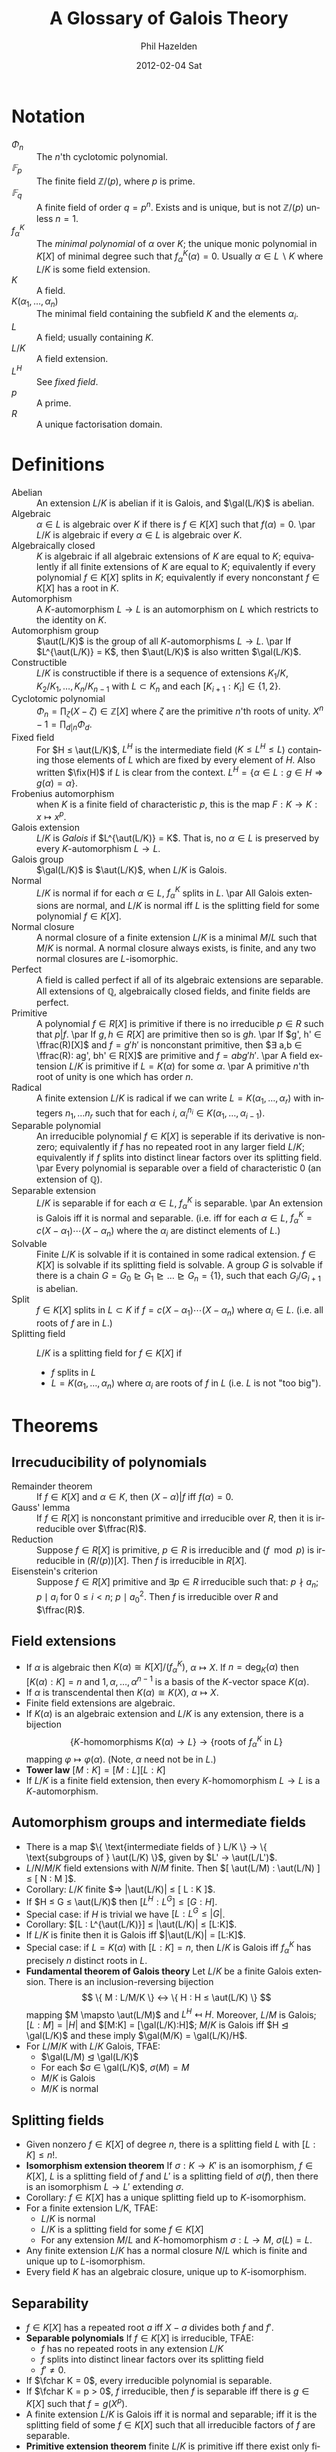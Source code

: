 #+TITLE:     A Glossary of Galois Theory
#+AUTHOR:    Phil Hazelden
#+EMAIL:     philip.hazelden@gmail.com
#+DATE:      2012-02-04 Sat
#+DESCRIPTION:
#+KEYWORDS:
#+LANGUAGE:  en
#+OPTIONS:   H:3 num:t toc:nil \n:nil @:t ::t |:t ^:t -:t f:t *:t <:t
#+OPTIONS:   TeX:t LaTeX:t skip:nil d:nil todo:t pri:nil tags:not-in-toc
#+INFOJS_OPT: view:nil toc:nil ltoc:t mouse:underline buttons:0 path:http://orgmode.org/org-info.js
#+EXPORT_SELECT_TAGS: export
#+EXPORT_EXCLUDE_TAGS: noexport
#+LINK_UP:   
#+LINK_HOME: 
#+XSLT:

#+LaTeX_HEADER:\usepackage[margin=1.2in]{geometry}
#+LaTeX_HEADER: \usepackage{amsmath}
#+LaTeX_HEADER: \usepackage{stmaryrd}
#+LaTeX_HEADER: \usepackage{hackgreek}
#+LaTeX_HEADER: \DeclareMathOperator{\aut}{Aut}
#+LaTeX_HEADER: \DeclareMathOperator{\gal}{Gal}
#+LaTeX_HEADER: \DeclareMathOperator{\fix}{Fix}
#+LaTeX_HEADER: \DeclareMathOperator{\ffrac}{Frac}
#+LaTeX_HEADER: \DeclareMathOperator{\fchar}{char}

* Notation

- $Φ_n$ :: The $n$'th cyclotomic polynomial.
- $𝔽_p$ :: The finite field $ℤ/(p)$, where $p$ is prime.
- $𝔽_q$ :: A finite field of order $q = p^n$. Exists and is unique, but is not $ℤ/(p)$ unless $n = 1$.
- $f_{α}^K$ :: The /minimal polynomial/ of $α$ over $K$; the unique monic polynomial in $K[X]$ of minimal degree such that $f_α^K(α) = 0$. Usually $α ∈ L\backslash K$ where $L/K$ is some field extension.
- $K$ :: A field.
- $K(α_1, …, α_n)$ :: The minimal field containing the subfield $K$ and the elements $α_i$.
- $L$ :: A field; usually containing $K$.
- $L/K$ :: A field extension.
- $L^H$ :: See \emph{fixed field}.
- $p$ :: A prime.
- $R$ :: A unique factorisation domain.

* Definitions
- Abelian :: An extension $L/K$ is abelian if it is Galois, and $\gal(L/K)$ is abelian.
- Algebraic :: $α ∈ L$ is algebraic over $K$ if there is $f ∈ K[X]$ such that $f(α) = 0$.
               \par $L/K$ is algebraic if every $α ∈ L$ is algebraic over $K$.
- Algebraically closed :: $K$ is algebraic if all algebraic extensions of $K$ are equal to $K$; equivalently if all finite extensions of $K$ are equal to $K$; equivalently if every polynomial $f ∈ K[X]$ splits in $K$; equivalently if every nonconstant $f ∈ K[X]$ has a root in $K$.
- Automorphism :: A $K$-automorphism $L → L$ is an automorphism on $L$ which restricts to the identity on $K$.
- Automorphism group :: $\aut(L/K)$ is the group of all $K$-automorphisms $L → L$.
     \par If $L^{\aut(L/K)} = K$, then $\aut(L/K)$ is also written $\gal(L/K)$.
- Constructible :: $L/K$ is constructible if there is a sequence of extensions $K_1/K, K_2/K_1, …, K_n/K_{n-1}$ with $L ⊂ K_n$ and each $[K_{i+1} : K_i] ∈ \{1,2\}$.
- Cyclotomic polynomial :: $Φ_n = \prod_ζ (X - ζ) ∈ ℤ[X]$ where $ζ$ are the primitive $n$'th roots of unity. $X^n - 1 = \prod_{d|n} Φ_d$.
- Fixed field :: For $H ≤ \aut(L/K)$, $L^H$ is the intermediate field ($K ≤ L^H ≤ L$) containing those elements of $L$ which are fixed by every element of $H$. Also written $\fix(H)$ if $L$ is clear from the context. $L^H = \{ α ∈ L: g ∈ H ⇒ g(α) = α \}$.
- Frobenius automorphism :: when $K$ is a finite field of characteristic $p$, this is the map $F: K → K: x \mapsto x^p$.
- Galois extension :: $L/K$ is /Galois/ if $L^{\aut(L/K)} = K$. That is, no $α ∈ L$ is preserved by every $K$-automorphism $L → L$.
- Galois group :: $\gal(L/K)$ is $\aut(L/K)$, when $L/K$ is Galois.
- Normal :: $L/K$ is normal if for each $α ∈ L$, $f_α^K$ splits in $L$.
            \par All Galois extensions are normal, and $L/K$ is normal iff $L$ is the splitting field for some polynomial $f ∈ K[X]$.
- Normal closure :: A normal closure of a finite extension $L/K$ is a minimal $M/L$ such that $M/K$ is normal. A normal closure always exists, is finite, and any two normal closures are $L$-isomorphic.
- Perfect :: A field is called perfect if all of its algebraic extensions are separable. All extensions of $ℚ$, algebraically closed fields, and finite fields are perfect.
- Primitive :: A polynomial $f ∈ R[X]$ is primitive if there is no irreducible $p ∈ R$ such that $p | f$.
               \par If $g,h ∈ R[X]$ are primitive then so is $gh$.
               \par If $g', h' ∈ \ffrac(R)[X]$ and $f = g'h'$ is nonconstant primitive, then $∃ a,b ∈ \ffrac(R): ag', bh' ∈ R[X]$ are primitive and $f = abg'h'$.
               \par A field extension $L/K$ is primitive if $L = K(α)$ for some $α$.
               \par A primitive $n$'th root of unity is one which has order $n$.
- Radical :: A finite extension $L/K$ is radical if we can write $L = K(α_1, …, α_r)$ with integers $n_1, … n_r$ such that for each $i$, $α_i^{n_i} ∈ K(α_1, …, α_{i-1})$.
- Separable polynomial :: An irreducible polynomial $f ∈ K[X]$ is seperable if its derivative is nonzero; equivalently if $f$ has no repeated root in any larger field $L/K$; equivalently if $f$ splits into distinct linear factors over its splitting field.
     \par Every polynomial is separable over a field of characteristic $0$ (an extension of $\mathbb{Q}$).
- Separable extension :: $L/K$ is separable if for each $α ∈ L$, $f_α^K$ is separable.
     \par An extension is Galois iff it is normal and separable. (i.e.\nbsp{}iff for each $α ∈ L$, $f_α^K = c(X-α_1)\cdots(X-α_n)$ where the $α_i$ are distinct elements of $L$.)
- Solvable :: Finite $L/K$ is solvable if it is contained in some radical extension. $f ∈ K[X]$ is solvable if its splitting field is solvable. A group $G$ is solvable if there is a chain $G = G_0 ⊵ G_1 ⊵ … ⊵ G_n = \{1\}$, such that each $G_i / G_{i+1}$ is abelian.
- Split :: $f ∈ K[X]$ splits in $L ⊂ K$ if $f = c(X-α_1)\cdots(X-α_n)$ where $α_i ∈ L$. (i.e.\nbsp{}all roots of $f$ are in $L$.)
- Splitting field :: $L/K$ is a splitting field for $f ∈ K[X]$ if
  - $f$ splits in $L$
  - $L = K(α_1, …, α_n)$ where $α_i$ are roots of $f$ in $L$ (i.e.\nbsp{}$L$ is not "too big").

* Theorems

** Irrecuducibility of polynomials

- Remainder theorem :: If $f ∈ K[X]$ and $α ∈ K$, then $(X - α)|f$ iff $f(α) = 0$.
- Gauss' lemma :: If $f ∈ R[X]$ is nonconstant primitive and irreducible over $R$, then it is irreducible over $\ffrac(R)$.
- Reduction :: Suppose $f ∈ R[X]$ is primitive, $p ∈ R$ is irreducible and $(f \mod p)$ is irreducible in $(R/(p))[X]$. Then $f$ is irreducible in $R[X]$.
- Eisenstein's criterion :: Suppose $f ∈ R[X]$ primitive and $∃p ∈ R$ irreducible such that: $p \nmid a_n$; $p \mid a_i$ for $0 ≤ i < n$; $p \mid a_0^2$. Then $f$ is irreducible over $R$ and $\ffrac(R)$.

** Field extensions

- If $α$ is algebraic then $K(α) ≅ K[X]/(f_α^K)$, $α \mapsto X$. If $n = \deg_K(α)$ then $[K(α) : K] = n$ and $1, α, …, α^{n-1}$ is a basis of the $K$-vector space $K(α)$.
- If $α$ is transcendental then $K(α) ≅ K(X)$, $α \mapsto X$.
- Finite field extensions are algebraic.
- If $K(α)$ is an algebraic extension and $L/K$ is any extension, there is a bijection
  \[ \{ K\text{-homomorphisms } K(α) → L \} → \{ \text{roots of } f_α^K \text{ in } L \} \]
  mapping $φ \mapsto φ(α)$. (Note, $α$ need not be in $L$.)
- *Tower law* $[M : K] = [M : L][L : K]$
- If $L/K$ is a finite field extension, then every $K$-homomorphism $L → L$ is a $K$-automorphism.

** Automorphism groups and intermediate fields

- There is a map $\{ \text{intermediate fields of } L/K \} → \{ \text{subgroups of } \aut(L/K) \}$, given by $L' → \aut(L/L')$.
- $L/N/M/K$ field extensions with $N/M$ finite. Then $[ \aut(L/M) : \aut(L/N) ] ≤ [ N : M ]$.
- Corollary: $L/K$ finite $⇒ |\aut(L/K)| ≤ [ L : K ]$.
- If $H ≤ G ≤ \aut(L/K)$ then $[L^H : L^G] ≤ [ G : H ]$.
- Special case: if $H$ is trivial we have $[L:L^G ≤ |G|$.
- Corollary: $[L : L^{\aut(L/K)}] ≤ |\aut(L/K)| ≤ [L:K]$.
- If $L/K$ is finite then it is Galois iff $|\aut(L/K)| = [L:K]$.
- Special case: if $L = K(α)$ with $[L:K]=n$, then $L/K$ is Galois iff $f_α^K$ has precisely $n$ distinct roots in $L$.
- *Fundamental theorem of Galois theory* Let $L/K$ be a finite Galois extension. There is an inclusion-reversing bijection
     \[ \{ M : L/M/K \} ↔ \{ H : H ≤ \aut(L/K) \} \]
     mapping $M \mapsto \aut(L/M)$ and $L^H \mapsfrom H$. Moreover, $L/M$ is Galois; $[L:M] = |H|$ and $[M:K] = [\gal(L/K):H]$; $M/K$ is Galois iff $H ⊴ \gal(L/K)$ and these imply $\gal(M/K) = \gal(L/K)/H$.
- For $L/M/K$ with $L/K$ Galois, TFAE:
  - $\gal(L/M) ⊴ \gal(L/K)$
  - For each $σ ∈ \gal(L/K)$, $σ(M) = M$
  - $M/K$ is Galois
  - $M/K$ is normal

** Splitting fields

- Given nonzero $f ∈ K[X]$ of degree $n$, there is a splitting field $L$ with $[L:K] ≤ n!$.
- *Isomorphism extension theorem* If $σ:K→K'$ is an isomorphism, $f ∈ K[X]$, $L$ is a splitting field of $f$ and $L'$ is a splitting field of $σ(f)$, then there is an isomorphism $L → L'$ extending $σ$.
- Corollary: $f ∈ K[X]$ has a unique splitting field up to $K$-isomorphism.
- For a finite extension L/K, TFAE:
  - $L/K$ is normal
  - $L/K$ is a splitting field for some $f ∈ K[X]$
  - For any extension $M/L$ and $K$-homomorphism $σ:L→M$, $σ(L) = L$.
- Any finite extension $L/K$ has a normal closure $N/L$ which is finite and unique up to $L$-isomorphism.
- Every field $K$ has an algebraic closure, unique up to $K$-isomorphism.

** Separability

- $f ∈ K[X]$ has a repeated root $a$ iff $X - a$ divides both $f$ and $f'$.
- *Separable polynomials* If $f ∈ K[X]$ is irreducible, TFAE:
  - $f$ has no repeated roots in any extension $L/K$
  - $f$ splits into distinct linear factors over its splitting field
  - $f' ≠ 0$.
- If $\fchar K = 0$, every irreducible polynomial is separable.
- If $\fchar K = p > 0$, $f$ irreducible, then $f$ is separable iff there is $g ∈ K[X]$ such that $f = g(X^p)$.
- A finite extension $L/K$ is Galois iff it is normal and separable; iff it is the splitting field of some $f ∈ K[X]$ such that all irreducible factors of $f$ are separable.
- *Primitive extension theorem* finite $L/K$ is primitive iff there exist only finitely many intermediate fields.
- Corollary: Finite degree separable extensions are primitive.

** Finite fields

- A finite subgroup of $K^*$ is cyclic.
- If $L/K$ are both finite fields, the extension is primitive.
- $|K| = p^n$ iff $K$ is a splitting field of $X^n - X ∈ 𝔽_p[X]$.
- Corollary: there is a unique finite field of order $p^n$.
- If $|K| = p^n$ then $K/𝔽_p$ is Galois, and $\gal(K/𝔽_p)$ is cyclic of order $n$, generated by the Frobenius automorphism $F$.
- Corollary: the subfields of $𝔽_{p^n}$ are $𝔽_{p^m}$ for each $m|n$.
- Corollary: if $L$ is finite then any $L/K$ is Galois, with $\gal(L/K)$ generated by a power of $F$.

** Cyclotomic fields

- Let $L/K$ be any field extension and $ζ ∈ L$ a primitive $n$'th root of $1$. Then $K(ζ)/K$ is Galois, and there is an injective homomorphism $\gal(K(ζ)/K) → (ℤ/nℤ)^* : σ \mapsto (k \text{ such that } σ(ζ) = ζ^k)$.
- If $K = ℚ$ above, then the homomorphism is an isomorphism, and $Φ_n$ is irreducible.
- Corollary: any subfield of $ℚ(ζ)$, where $ζ$ is any root of unity, is abelian over $ℚ$.
- Any abelian extension of $ℚ$ is a subfield of some $ℚ(ζ)$. (Proof nonexaminable.)
- The regular $n$-gon can be constructed from two points in the plane iff $n$ is of the form $n = 2^m \prod_{i=1}^k p_i$, where the $p_i$ are distinct Fermat primes (primes of the form $2^j + 1$).

** Solvability in radicals

- If $x$ can be written in terms of $×$, $÷$, $+$, $-$ and $\sqrt[n]{}$ ($n ∈ ℕ$) applied to elements of $K$, then $K(x)/K$ is solvable.
- If $L/K$ is radical and $N$ is the normal closure, then $N/K$ is radical.
- A finite extension $L/K$ is radical iff its normal closure $N/K$ is radical.
- Irreducible $f ∈ K[X]$ is solvable iff there is a solvable extension $L/K$ with some $x ∈ L$ such that $f(x) = 0$.
- If $ζ ∈ K$ is a primitive $n$'th root of unity, and $α^n ∈ K$, then $K(α)/K$ is Galois with $\gal(K(α)/K)$ cyclic of order dividing $n$.
- If $G$ is a solvable group and $H ≤ G$, then $H$ is solvable; if $H ⊴ G$ then $G/H$ is solvable also.
- Let $\fchar K = 0$, $f ∈ K[X]$ be solvable, and $L$ be the splitting field of $f$. Then $\gal(L/K)$ is solvable.
- If $H ⊴ G$ and $G/H$ is abelian, then $[G,G] ≤ H$.
- $[A_5, A_5] = A_5$; as a corollary, $A_5$ is not solvable.
- If $p$ is prime, $H ≤ S_p$, and $H$ conains a $p$-cycle and a $2$-cycle, then $H = S_p$.
- If $f ∈ ℚ[X]$ is an irreducible quintic with three real and two complex roots, then $f$ is not solvable.
- Corollary: there is no general formula for solving quintic polynomials in radicals.

** Calculating Galois groups

In this section we let $f ∈ K[X]$ of degree $n$, and $L$ be it's splitting field, with $f$ having no repeated roots in $L$. We write $\gal(f)$ for $\gal(L/K)$, which can be thought of as a subgroup of $S_n$, as each $σ ∈ \gal(f)$ is defined by a permutation of the roots of $f$.

We write $f = \sum_{i=0}^n a_iX^i = \prod_{i=1}^n (X - α_i)$. We also let $Δ = \prod_{i<j}(α_i - α_j)$ and $D = Δ^2 = \prod_{i ≠ j}|a_i - a_j|$, the discriminant of $f$.

- $f$ is irreducible iff $\gal(f)$ is transitive (i.e.\nbsp{}for every pair $α_1, α_2$ of roots of $f$, there is $σ ∈ \gal(f) : σ(α_1) = α_2$).
- Any polynomial expression in $α_i$ which is symmetric (invariant under permutation of the $α_i$) is a polynomial in the $a_i$ (so e.g.\nbsp{}$D$ is but $Δ$ isn't).
- Let $σ ∈ \gal(f)$. Then $σ(Δ) = ±Δ$, $+$ if $σ$ is an even permutation and $-$ if $σ$ is an odd permutation of roots.
- Corollary: $\gal(f) ≤ A_n$ iff $Δ ∈ K$.
- Corollary: If $f$ is irreducible and $n = 3$, then $\gal(f) = A_3$ if $Δ ∈ K$, $S_3$ otherwise.
